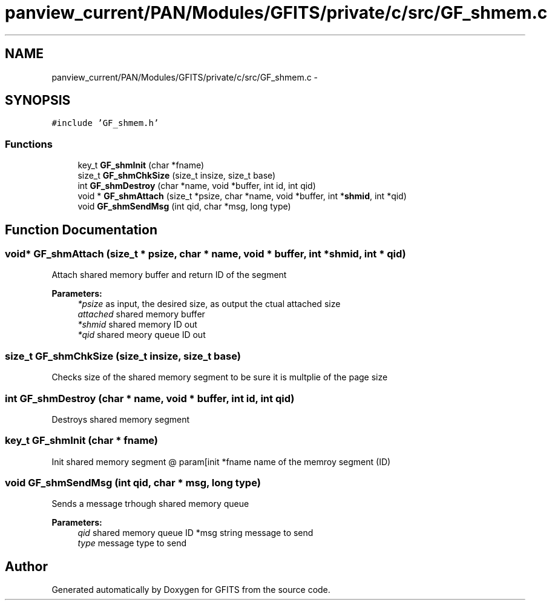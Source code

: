.TH "panview_current/PAN/Modules/GFITS/private/c/src/GF_shmem.c" 3 "24 May 2012" "Version 13.6" "GFITS" \" -*- nroff -*-
.ad l
.nh
.SH NAME
panview_current/PAN/Modules/GFITS/private/c/src/GF_shmem.c \- 
.SH SYNOPSIS
.br
.PP
\fC#include 'GF_shmem.h'\fP
.br

.SS "Functions"

.in +1c
.ti -1c
.RI "key_t \fBGF_shmInit\fP (char *fname)"
.br
.ti -1c
.RI "size_t \fBGF_shmChkSize\fP (size_t insize, size_t base)"
.br
.ti -1c
.RI "int \fBGF_shmDestroy\fP (char *name, void *buffer, int id, int qid)"
.br
.ti -1c
.RI "void * \fBGF_shmAttach\fP (size_t *psize, char *name, void *buffer, int *\fBshmid\fP, int *qid)"
.br
.ti -1c
.RI "void \fBGF_shmSendMsg\fP (int qid, char *msg, long type)"
.br
.in -1c
.SH "Function Documentation"
.PP 
.SS "void* GF_shmAttach (size_t * psize, char * name, void * buffer, int * shmid, int * qid)"
.PP
Attach shared memory buffer and return ID of the segment 
.PP
\fBParameters:\fP
.RS 4
\fI*psize\fP as input, the desired size, as output the ctual attached size 
.br
\fIattached\fP shared memory buffer 
.br
\fI*shmid\fP shared memory ID out 
.br
\fI*qid\fP shared meory queue ID out 
.RE
.PP

.SS "size_t GF_shmChkSize (size_t insize, size_t base)"
.PP
Checks size of the shared memory segment to be sure it is multplie of the page size 
.SS "int GF_shmDestroy (char * name, void * buffer, int id, int qid)"
.PP
Destroys shared memory segment 
.SS "key_t GF_shmInit (char * fname)"
.PP
Init shared memory segment @ param[init *fname name of the memroy segment (ID) 
.SS "void GF_shmSendMsg (int qid, char * msg, long type)"
.PP
Sends a message trhough shared memory queue 
.PP
\fBParameters:\fP
.RS 4
\fIqid\fP shared memory queue ID  *msg string message to send 
.br
\fItype\fP message type to send 
.RE
.PP

.SH "Author"
.PP 
Generated automatically by Doxygen for GFITS from the source code.
